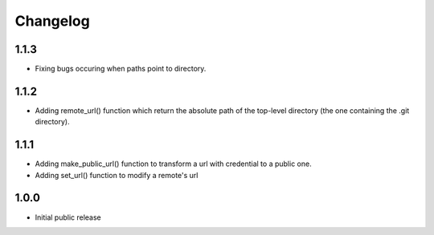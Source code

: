 Changelog
=========


1.1.3
-----

- Fixing bugs occuring when paths point to directory.


1.1.2
-----

- Adding remote_url() function which return the absolute path of the top-level directory (the one containing the .git directory).


1.1.1
-----

- Adding make_public_url() function to transform a url with credential to a public one.
- Adding set_url() function to modify a remote's url



1.0.0
-----

- Initial public release
